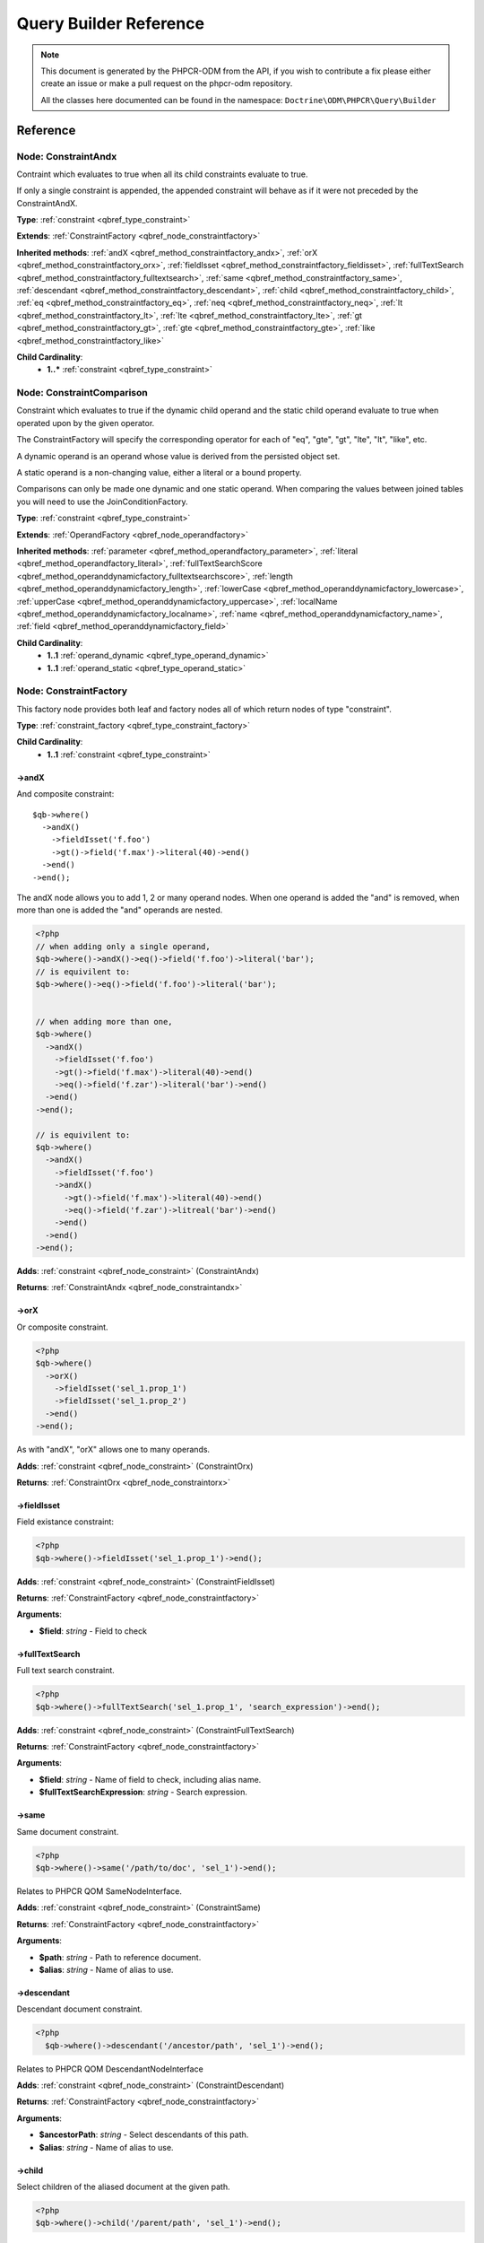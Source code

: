 Query Builder Reference
=======================

.. note::

    This document is generated by the PHPCR-ODM from the API, if you wish to contribute a fix please either
    create an issue or make a pull request on the phpcr-odm repository.

    All the classes here documented can be found in the namespace: ``Doctrine\ODM\PHPCR\Query\Builder``

Reference
---------

.. _qbref_node_constraintandx:

Node: ConstraintAndx
~~~~~~~~~~~~~~~~~~~~

Contraint which evaluates to true when
all its child constraints evaluate to true.

If only a single constraint is appended, the appended
constraint will behave as if it were not preceded by
the ConstraintAndX.

**Type**: :ref:`constraint <qbref_type_constraint>`

**Extends**: :ref:`ConstraintFactory <qbref_node_constraintfactory>`

**Inherited methods**: :ref:`andX <qbref_method_constraintfactory_andx>`, :ref:`orX <qbref_method_constraintfactory_orx>`, :ref:`fieldIsset <qbref_method_constraintfactory_fieldisset>`, :ref:`fullTextSearch <qbref_method_constraintfactory_fulltextsearch>`, :ref:`same <qbref_method_constraintfactory_same>`, :ref:`descendant <qbref_method_constraintfactory_descendant>`, :ref:`child <qbref_method_constraintfactory_child>`, :ref:`eq <qbref_method_constraintfactory_eq>`, :ref:`neq <qbref_method_constraintfactory_neq>`, :ref:`lt <qbref_method_constraintfactory_lt>`, :ref:`lte <qbref_method_constraintfactory_lte>`, :ref:`gt <qbref_method_constraintfactory_gt>`, :ref:`gte <qbref_method_constraintfactory_gte>`, :ref:`like <qbref_method_constraintfactory_like>`

**Child Cardinality**:
    * **1..*** :ref:`constraint <qbref_type_constraint>`


.. _qbref_node_constraintcomparison:

Node: ConstraintComparison
~~~~~~~~~~~~~~~~~~~~~~~~~~

Constraint which evaluates to true if the dynamic child
operand and the static child operand evaluate to true when operated
upon by the given operator.

The ConstraintFactory will specify the corresponding operator
for each of "eq", "gte", "gt", "lte", "lt", "like", etc.

A dynamic operand is an operand whose value is derived from the
persisted object set.

A static operand is a non-changing value, either a literal or a bound
property.

Comparisons can only be made one dynamic and one static operand. When
comparing the values between joined tables you will need to use
the JoinConditionFactory.

**Type**: :ref:`constraint <qbref_type_constraint>`

**Extends**: :ref:`OperandFactory <qbref_node_operandfactory>`

**Inherited methods**: :ref:`parameter <qbref_method_operandfactory_parameter>`, :ref:`literal <qbref_method_operandfactory_literal>`, :ref:`fullTextSearchScore <qbref_method_operanddynamicfactory_fulltextsearchscore>`, :ref:`length <qbref_method_operanddynamicfactory_length>`, :ref:`lowerCase <qbref_method_operanddynamicfactory_lowercase>`, :ref:`upperCase <qbref_method_operanddynamicfactory_uppercase>`, :ref:`localName <qbref_method_operanddynamicfactory_localname>`, :ref:`name <qbref_method_operanddynamicfactory_name>`, :ref:`field <qbref_method_operanddynamicfactory_field>`

**Child Cardinality**:
    * **1..1** :ref:`operand_dynamic <qbref_type_operand_dynamic>`
    * **1..1** :ref:`operand_static <qbref_type_operand_static>`


.. _qbref_node_constraintfactory:

Node: ConstraintFactory
~~~~~~~~~~~~~~~~~~~~~~~

This factory node provides both leaf and factory nodes all of which
return nodes of type "constraint".

**Type**: :ref:`constraint_factory <qbref_type_constraint_factory>`

**Child Cardinality**:
    * **1..1** :ref:`constraint <qbref_type_constraint>`


.. _qbref_method_constraintfactory_andx:

->andX
^^^^^^

And composite constraint::

    $qb->where()
      ->andX()
        ->fieldIsset('f.foo')
        ->gt()->field('f.max')->literal(40)->end()
      ->end()
    ->end();


The andX node allows you to add 1, 2 or many operand nodes. When
one operand is added the "and" is removed, when more than one
is added the "and" operands are nested.

.. code-block:: php

    <?php
    // when adding only a single operand,
    $qb->where()->andX()->eq()->field('f.foo')->literal('bar');
    // is equivilent to:
    $qb->where()->eq()->field('f.foo')->literal('bar');


    // when adding more than one,
    $qb->where()
      ->andX()
        ->fieldIsset('f.foo')
        ->gt()->field('f.max')->literal(40)->end()
        ->eq()->field('f.zar')->literal('bar')->end()
      ->end()
    ->end();

    // is equivilent to:
    $qb->where()
      ->andX()
        ->fieldIsset('f.foo')
        ->andX()
          ->gt()->field('f.max')->literal(40)->end()
          ->eq()->field('f.zar')->litreal('bar')->end()
        ->end()
      ->end()
    ->end();


**Adds**: :ref:`constraint <qbref_node_constraint>` (ConstraintAndx)

**Returns**: :ref:`ConstraintAndx <qbref_node_constraintandx>`

.. _qbref_method_constraintfactory_orx:

->orX
^^^^^

Or composite constraint.

.. code-block:: php

    <?php
    $qb->where()
      ->orX()
        ->fieldIsset('sel_1.prop_1')
        ->fieldIsset('sel_1.prop_2')
      ->end()
    ->end();


As with "andX", "orX" allows one to many operands.

**Adds**: :ref:`constraint <qbref_node_constraint>` (ConstraintOrx)

**Returns**: :ref:`ConstraintOrx <qbref_node_constraintorx>`

.. _qbref_method_constraintfactory_fieldisset:

->fieldIsset
^^^^^^^^^^^^

Field existance constraint:

.. code-block:: php

    <?php
    $qb->where()->fieldIsset('sel_1.prop_1')->end();


**Adds**: :ref:`constraint <qbref_node_constraint>` (ConstraintFieldIsset)

**Returns**: :ref:`ConstraintFactory <qbref_node_constraintfactory>`

**Arguments**:

* **$field**: *string* - Field to check

.. _qbref_method_constraintfactory_fulltextsearch:

->fullTextSearch
^^^^^^^^^^^^^^^^

Full text search constraint.

.. code-block:: php

    <?php
    $qb->where()->fullTextSearch('sel_1.prop_1', 'search_expression')->end();


**Adds**: :ref:`constraint <qbref_node_constraint>` (ConstraintFullTextSearch)

**Returns**: :ref:`ConstraintFactory <qbref_node_constraintfactory>`

**Arguments**:

* **$field**: *string* - Name of field to check, including alias name.
* **$fullTextSearchExpression**: *string* - Search expression.

.. _qbref_method_constraintfactory_same:

->same
^^^^^^

Same document constraint.

.. code-block:: php

    <?php
    $qb->where()->same('/path/to/doc', 'sel_1')->end();


Relates to PHPCR QOM SameNodeInterface.

**Adds**: :ref:`constraint <qbref_node_constraint>` (ConstraintSame)

**Returns**: :ref:`ConstraintFactory <qbref_node_constraintfactory>`

**Arguments**:

* **$path**: *string* - Path to reference document.
* **$alias**: *string* - Name of alias to use.

.. _qbref_method_constraintfactory_descendant:

->descendant
^^^^^^^^^^^^

Descendant document constraint.

.. code-block:: php

    <?php
      $qb->where()->descendant('/ancestor/path', 'sel_1')->end();


Relates to PHPCR QOM DescendantNodeInterface

**Adds**: :ref:`constraint <qbref_node_constraint>` (ConstraintDescendant)

**Returns**: :ref:`ConstraintFactory <qbref_node_constraintfactory>`

**Arguments**:

* **$ancestorPath**: *string* - Select descendants of this path.
* **$alias**: *string* - Name of alias to use.

.. _qbref_method_constraintfactory_child:

->child
^^^^^^^

Select children of the aliased document at the given path.

.. code-block:: php

    <?php
    $qb->where()->child('/parent/path', 'sel_1')->end();


Relates to PHPCR QOM ChildNodeInterface.

**Adds**: :ref:`constraint <qbref_node_constraint>` (ConstraintChild)

**Returns**: :ref:`ConstraintFactory <qbref_node_constraintfactory>`

**Arguments**:

* **$parentPath**: *string* - Select children of this path.
* **$alias**: *string* - Name of alias to use

.. _qbref_method_constraintfactory_eq:

->eq
^^^^

Equality comparison constraint.

.. code-block:: php

    <?php
    $qb->where()
      ->eq()
        ->field('sel_1.foobar')
        ->literal('var_1')
      ->end();


**Adds**: :ref:`constraint <qbref_node_constraint>` (ConstraintComparison)

**Returns**: :ref:`ConstraintComparison <qbref_node_constraintcomparison>`

.. _qbref_method_constraintfactory_neq:

->neq
^^^^^

Inequality comparison constraint

.. code-block:: php

    <?php
    $qb->where()
      ->neq()
        ->field('sel_1.foobar')
        ->literal('var_1')
      ->end();


**Adds**: :ref:`constraint <qbref_node_constraint>` (ConstraintComparison)

**Returns**: :ref:`ConstraintComparison <qbref_node_constraintcomparison>`

.. _qbref_method_constraintfactory_lt:

->lt
^^^^

Less than comparison constraint.

.. code-block:: php

    <?php
    $qb->where()
      ->lt()
        ->field('sel_1.foobar')
        ->literal(5)
      ->end();


**Adds**: :ref:`constraint <qbref_node_constraint>` (ConstraintComparison)

**Returns**: :ref:`ConstraintComparison <qbref_node_constraintcomparison>`

.. _qbref_method_constraintfactory_lte:

->lte
^^^^^

Less than or equal to comparison constraint.

.. code-block:: php

    <?php
    $qb->where()
      ->lte()
        ->field('sel_1.foobar')
        ->literal(5)
      ->end();


**Adds**: :ref:`constraint <qbref_node_constraint>` (ConstraintComparison)

**Returns**: :ref:`ConstraintComparison <qbref_node_constraintcomparison>`

.. _qbref_method_constraintfactory_gt:

->gt
^^^^

Greater than comparison constraint.

.. code-block:: php

    <?php
    $qb->where()
      ->gt()
        ->field('sel_1.foobar')
        ->literal(5)
      ->end();


**Adds**: :ref:`constraint <qbref_node_constraint>` (ConstraintComparison)

**Returns**: :ref:`ConstraintComparison <qbref_node_constraintcomparison>`

.. _qbref_method_constraintfactory_gte:

->gte
^^^^^

Greater than or equal to comparison constraint.

.. code-block:: php

    <?php
    $qb->where()
      ->gte()
        ->field('sel_1.foobar')
        ->literal(5)
      ->end();


**Adds**: :ref:`constraint <qbref_node_constraint>` (ConstraintComparison)

**Returns**: :ref:`ConstraintComparison <qbref_node_constraintcomparison>`

.. _qbref_method_constraintfactory_like:

->like
^^^^^^

Like comparison constraint.

Use "%" as wildcards.

.. code-block:: php

    <?php
    $qb->where()
      ->like()
        ->field('sel_1.foobar')
        ->literal('foo%')
      ->end();


The above example will match "foo" and "foobar" but not "barfoo".

**Adds**: :ref:`constraint <qbref_node_constraint>` (ConstraintComparison)

**Returns**: :ref:`ConstraintComparison <qbref_node_constraintcomparison>`

.. _qbref_node_constraintnot:

Node: ConstraintNot
~~~~~~~~~~~~~~~~~~~

Constraint which evaluates to the opposite truth of its child
operand.

**Type**: :ref:`constraint <qbref_type_constraint>`

**Extends**: :ref:`ConstraintFactory <qbref_node_constraintfactory>`

**Inherited methods**: :ref:`andX <qbref_method_constraintfactory_andx>`, :ref:`orX <qbref_method_constraintfactory_orx>`, :ref:`fieldIsset <qbref_method_constraintfactory_fieldisset>`, :ref:`fullTextSearch <qbref_method_constraintfactory_fulltextsearch>`, :ref:`same <qbref_method_constraintfactory_same>`, :ref:`descendant <qbref_method_constraintfactory_descendant>`, :ref:`child <qbref_method_constraintfactory_child>`, :ref:`eq <qbref_method_constraintfactory_eq>`, :ref:`neq <qbref_method_constraintfactory_neq>`, :ref:`lt <qbref_method_constraintfactory_lt>`, :ref:`lte <qbref_method_constraintfactory_lte>`, :ref:`gt <qbref_method_constraintfactory_gt>`, :ref:`gte <qbref_method_constraintfactory_gte>`, :ref:`like <qbref_method_constraintfactory_like>`

**Child Cardinality**:
    * **1..1** :ref:`constraint <qbref_type_constraint>`


.. _qbref_node_constraintorx:

Node: ConstraintOrx
~~~~~~~~~~~~~~~~~~~

Constraint which evaluates to true if any one of ites children
evaluates to true.

Like the ConstraintAndx constraint a single child will act as if
it were not preceded with a ConstraintOrx.

**Type**: :ref:`constraint <qbref_type_constraint>`

**Extends**: :ref:`ConstraintFactory <qbref_node_constraintfactory>`

**Inherited methods**: :ref:`andX <qbref_method_constraintfactory_andx>`, :ref:`orX <qbref_method_constraintfactory_orx>`, :ref:`fieldIsset <qbref_method_constraintfactory_fieldisset>`, :ref:`fullTextSearch <qbref_method_constraintfactory_fulltextsearch>`, :ref:`same <qbref_method_constraintfactory_same>`, :ref:`descendant <qbref_method_constraintfactory_descendant>`, :ref:`child <qbref_method_constraintfactory_child>`, :ref:`eq <qbref_method_constraintfactory_eq>`, :ref:`neq <qbref_method_constraintfactory_neq>`, :ref:`lt <qbref_method_constraintfactory_lt>`, :ref:`lte <qbref_method_constraintfactory_lte>`, :ref:`gt <qbref_method_constraintfactory_gt>`, :ref:`gte <qbref_method_constraintfactory_gte>`, :ref:`like <qbref_method_constraintfactory_like>`

**Child Cardinality**:
    * **1..*** :ref:`constraint <qbref_type_constraint>`


.. _qbref_node_from:

Node: From
~~~~~~~~~~

The From node specifies the document source (or sources in the
case of a join).

**Type**: :ref:`from <qbref_type_from>`

**Child Cardinality**:
    * **1..1** :ref:`source <qbref_type_source>`


.. _qbref_node_operanddynamicfactory:

Node: OperandDynamicFactory
~~~~~~~~~~~~~~~~~~~~~~~~~~~

Factory node for dynamic operands.

**Type**: :ref:`operand_dynamic_factory <qbref_type_operand_dynamic_factory>`

**Child Cardinality**:
    * **1..1** :ref:`operand_dynamic <qbref_type_operand_dynamic>`


.. _qbref_method_operanddynamicfactory_fulltextsearchscore:

->fullTextSearchScore
^^^^^^^^^^^^^^^^^^^^^

Represents the aliased documents rank by relevance to the full text
search expression given by the "fullTextSearch" constraint.

See also: http://www.day.com/specs/jcr/2.0/6_Query.html#FullTextSearchScore

.. code-block:: php

    <?php
    $qb->where()
      ->gt()
        ->fullTextSearchScore('sel_1')
        ->literal(50)
      ->end()
    ->end();

    $qb->orderBy()
      ->asc()->fullTextSearchScore('sel_1')
    ->end();


**Adds**: :ref:`operand_dynamic <qbref_node_operand_dynamic>` (OperandDynamicFullTextSearchScore)

**Returns**: :ref:`OperandDynamicFactory <qbref_node_operanddynamicfactory>`

**Arguments**:

* **$alias**: *string* - Name of alias to use

.. _qbref_method_operanddynamicfactory_length:

->length
^^^^^^^^

Length operand resolves to length of aliased document.

.. code-block:: php

    <?php
    $qb->where()
      ->gt()
        ->length('alias_1.prop_1')
        ->literal(50)
      ->end()
    ->end();

    $qb->orderBy()->asc()->fullTextSearchScore('sel_1')->end();


**Adds**: :ref:`operand_dynamic <qbref_node_operand_dynamic>` (OperandDynamicLength)

**Returns**: :ref:`OperandDynamicFactory <qbref_node_operanddynamicfactory>`

**Arguments**:

* **$field**: *string* - Name of field to check.

.. _qbref_method_operanddynamicfactory_lowercase:

->lowerCase
^^^^^^^^^^^

LowerCase operand evaluates to lower-cased string of child operand:

.. code-block:: php

    <?php
    $qb->where()
      ->eq()
        ->lowerCase()->field('sel_1.prop_1')->end()
        ->literal('lower_case')
      ->end()
    ->end();


**Adds**: :ref:`operand_dynamic <qbref_node_operand_dynamic>` (OperandDynamicLowerCase)

**Returns**: :ref:`OperandDynamicLowerCase <qbref_node_operanddynamiclowercase>`

.. _qbref_method_operanddynamicfactory_uppercase:

->upperCase
^^^^^^^^^^^

UpperCase operand evaluates to upper-cased string of child operand:

.. code-block:: php

    <?php
    $qb->where()
      ->eq()
          ->upperCase()->field('sel_1.prop_1')->end()
          ->literal('UPPER_CASE')
      ->end()
    ->end();


**Adds**: :ref:`operand_dynamic <qbref_node_operand_dynamic>` (OperandDynamicUpperCase)

**Returns**: :ref:`OperandDynamicUpperCase <qbref_node_operanddynamicuppercase>`

.. _qbref_method_operanddynamicfactory_localname:

->localName
^^^^^^^^^^^

Document local name evaluates to the local (non namespaced)
name of the node being compared.

For example, if a node has the path "/path/to/foobar", then "foobar"
is the local node name.

.. code-block:: php

    <?php
    $qb->where()
      ->eq()
        ->localName('sel_1')
        ->literal('my_node_name')
      ->end()
    ->end();


Relates to PHPCR NodeLocalNameInterface

**Adds**: :ref:`operand_dynamic <qbref_node_operand_dynamic>` (OperandDynamicLocalName)

**Returns**: :ref:`OperandDynamicFactory <qbref_node_operanddynamicfactory>`

**Arguments**:

* **$alias**: *string* - Name of alias to use

.. _qbref_method_operanddynamicfactory_name:

->name
^^^^^^

Evaluates to the namespaced name of the node being compared.

For example, if a node has the path "/path/to/bar:foobar", then
"bar:foobar" is the namespaced node name.

.. code-block:: php

    <?php
    $qb->where()
      ->eq()
        ->name('sel_1')
        ->literal('namespace:my_node_name')
      ->end()
    ->end();


Relates to PHPCR NodeNameInterface.

**Adds**: :ref:`operand_dynamic <qbref_node_operand_dynamic>` (OperandDynamicName)

**Returns**: :ref:`OperandDynamicFactory <qbref_node_operanddynamicfactory>`

**Arguments**:

* **$alias**: *string* - Name of alias to use

.. _qbref_method_operanddynamicfactory_field:

->field
^^^^^^^

Evaluates to the value of the specified field.

.. code-block:: php

    <?php
    $qb->where()
      ->eq()
        ->field('sel_1.prop_name')
        ->literal('my_field_value')
      ->end()
    ->end();


**Adds**: :ref:`operand_dynamic <qbref_node_operand_dynamic>` (OperandDynamicField)

**Returns**: :ref:`OperandDynamicFactory <qbref_node_operanddynamicfactory>`

**Arguments**:

* **$field**: *string* - name of field to check, including alias name.

.. _qbref_node_operanddynamiclowercase:

Node: OperandDynamicLowerCase
~~~~~~~~~~~~~~~~~~~~~~~~~~~~~

Dynamic operand which evaluates to the lowercased value of the child operand.

**Type**: :ref:`operand_dynamic <qbref_type_operand_dynamic>`

**Extends**: :ref:`OperandDynamicFactory <qbref_node_operanddynamicfactory>`

**Inherited methods**: :ref:`fullTextSearchScore <qbref_method_operanddynamicfactory_fulltextsearchscore>`, :ref:`length <qbref_method_operanddynamicfactory_length>`, :ref:`lowerCase <qbref_method_operanddynamicfactory_lowercase>`, :ref:`upperCase <qbref_method_operanddynamicfactory_uppercase>`, :ref:`localName <qbref_method_operanddynamicfactory_localname>`, :ref:`name <qbref_method_operanddynamicfactory_name>`, :ref:`field <qbref_method_operanddynamicfactory_field>`

**Child Cardinality**:
    * **1..1** :ref:`operand_dynamic <qbref_type_operand_dynamic>`


.. _qbref_node_operanddynamicuppercase:

Node: OperandDynamicUpperCase
~~~~~~~~~~~~~~~~~~~~~~~~~~~~~

Operand which evaluates to the upper case version of its child operand.

**Type**: :ref:`operand_dynamic <qbref_type_operand_dynamic>`

**Extends**: :ref:`OperandDynamicFactory <qbref_node_operanddynamicfactory>`

**Inherited methods**: :ref:`fullTextSearchScore <qbref_method_operanddynamicfactory_fulltextsearchscore>`, :ref:`length <qbref_method_operanddynamicfactory_length>`, :ref:`lowerCase <qbref_method_operanddynamicfactory_lowercase>`, :ref:`upperCase <qbref_method_operanddynamicfactory_uppercase>`, :ref:`localName <qbref_method_operanddynamicfactory_localname>`, :ref:`name <qbref_method_operanddynamicfactory_name>`, :ref:`field <qbref_method_operanddynamicfactory_field>`

**Child Cardinality**:
    * **1..1** :ref:`operand_dynamic <qbref_type_operand_dynamic>`


.. _qbref_node_operandfactory:

Node: OperandFactory
~~~~~~~~~~~~~~~~~~~~

Factory node for all operands, both dynamic and static.

**Type**: :ref:`operand_dynamic_factory <qbref_type_operand_dynamic_factory>`

**Extends**: :ref:`OperandDynamicFactory <qbref_node_operanddynamicfactory>`

**Inherited methods**: :ref:`fullTextSearchScore <qbref_method_operanddynamicfactory_fulltextsearchscore>`, :ref:`length <qbref_method_operanddynamicfactory_length>`, :ref:`lowerCase <qbref_method_operanddynamicfactory_lowercase>`, :ref:`upperCase <qbref_method_operanddynamicfactory_uppercase>`, :ref:`localName <qbref_method_operanddynamicfactory_localname>`, :ref:`name <qbref_method_operanddynamicfactory_name>`, :ref:`field <qbref_method_operanddynamicfactory_field>`

**Child Cardinality**:
    * **1..1** :ref:`operand_dynamic <qbref_type_operand_dynamic>`


.. _qbref_method_operandfactory_parameter:

->parameter
^^^^^^^^^^^

Evaluates to the value of the parameter bound to the given $name.

Relates to PHPCR BindVariableValueInterface

.. code-block:: php

    <?php
    $qb->where()->eq()->field('f.foobar')->parameter('param_1')->end();
    $qb->setParameter('param_1', 'foo');


**Adds**: :ref:`operand_static <qbref_node_operand_static>` (OperandStaticParameter)

**Returns**: :ref:`OperandFactory <qbref_node_operandfactory>`

**Arguments**:

* **$name**: *string* - Name of parameter to resolve.

.. _qbref_method_operandfactory_literal:

->literal
^^^^^^^^^

Evaluates to the given literal value.

.. code-block:: php

    <?php
    $qb->where()->eq()->field('f.foobar')->literal('Literal Value')->end();


**Adds**: :ref:`operand_static <qbref_node_operand_static>` (OperandStaticLiteral)

**Returns**: :ref:`OperandStaticLiteral <qbref_node_operandstaticliteral>`

**Arguments**:

* **$value**: *string* - Literal value.

.. _qbref_node_operandstaticfactory:

Node: OperandStaticFactory
~~~~~~~~~~~~~~~~~~~~~~~~~~

Factory node for static operands.

Note that this class is not used by the query builder and
is only featured here to help with tests.

**Type**: :ref:`operand_static_factory <qbref_type_operand_static_factory>`

**Extends**: :ref:`OperandFactory <qbref_node_operandfactory>`

**Inherited methods**: :ref:`parameter <qbref_method_operandfactory_parameter>`, :ref:`literal <qbref_method_operandfactory_literal>`, :ref:`fullTextSearchScore <qbref_method_operanddynamicfactory_fulltextsearchscore>`, :ref:`length <qbref_method_operanddynamicfactory_length>`, :ref:`lowerCase <qbref_method_operanddynamicfactory_lowercase>`, :ref:`upperCase <qbref_method_operanddynamicfactory_uppercase>`, :ref:`localName <qbref_method_operanddynamicfactory_localname>`, :ref:`name <qbref_method_operanddynamicfactory_name>`, :ref:`field <qbref_method_operanddynamicfactory_field>`

**Child Cardinality**:
    * **1..1** :ref:`operand_static <qbref_type_operand_static>`


.. _qbref_node_orderby:

Node: OrderBy
~~~~~~~~~~~~~

Factory node for order by.

Query results can be ordered by any dynamic operand
in either ascending or descending order.

**Type**: :ref:`order_by <qbref_type_order_by>`

**Child Cardinality**:
    * **0..*** :ref:`ordering <qbref_type_ordering>`


.. _qbref_method_orderby_asc:

->asc
^^^^^

Add ascending ordering:

.. code-block:: php

    <?php
    $qb->orderBy()->asc()->field('sel_1.prop_1')->end();


**Adds**: :ref:`ordering <qbref_node_ordering>` (Ordering)

**Returns**: :ref:`Ordering <qbref_node_ordering>`

.. _qbref_method_orderby_desc:

->desc
^^^^^^

Add descending ordering:

.. code-block:: php

    <?php
    $qb->orderBy()->desc()->field('sel_1.prop_1')->end();


**Adds**: :ref:`ordering <qbref_node_ordering>` (Ordering)

**Returns**: :ref:`Ordering <qbref_node_ordering>`

.. _qbref_node_orderbyadd:

Node: OrderByAdd
~~~~~~~~~~~~~~~~

Node for adding an additional order by.

**Type**: :ref:`order_by <qbref_type_order_by>`

**Extends**: :ref:`OrderBy <qbref_node_orderby>`

**Inherited methods**: :ref:`asc <qbref_method_orderby_asc>`, :ref:`desc <qbref_method_orderby_desc>`

**Child Cardinality**:
    * **0..*** :ref:`ordering <qbref_type_ordering>`


.. _qbref_node_ordering:

Node: Ordering
~~~~~~~~~~~~~~

**Type**: :ref:`ordering <qbref_type_ordering>`

**Extends**: :ref:`OperandDynamicFactory <qbref_node_operanddynamicfactory>`

**Inherited methods**: :ref:`fullTextSearchScore <qbref_method_operanddynamicfactory_fulltextsearchscore>`, :ref:`length <qbref_method_operanddynamicfactory_length>`, :ref:`lowerCase <qbref_method_operanddynamicfactory_lowercase>`, :ref:`upperCase <qbref_method_operanddynamicfactory_uppercase>`, :ref:`localName <qbref_method_operanddynamicfactory_localname>`, :ref:`name <qbref_method_operanddynamicfactory_name>`, :ref:`field <qbref_method_operanddynamicfactory_field>`

**Child Cardinality**:
    * **1..1** :ref:`operand_dynamic <qbref_type_operand_dynamic>`


.. _qbref_node_querybuilder:

Node: QueryBuilder
~~~~~~~~~~~~~~~~~~

The Query Builder root node.

This is the node which is returned when a query builder is asked for.

.. code-block:: php

    <?php
    $dm = // get document manager
    $qb = $dm->createQueryBuilder();
    $qb->fromDocument('Blog\Post', 'p');
    $qb->where()->eq()->field('p.title')->literal('My Post');
    $docs = $qb->getQuery()->execute();


A converter is required to be set if the purpose of the query builder
is to be fulfilled. The PHPCR converter walks over the query builder node
hierarchy and converts the object graph the PHPCR QOM object graph.

**Type**: :ref:`builder <qbref_type_builder>`

**Child Cardinality**:
    * **0..*** :ref:`select <qbref_type_select>`
    * **1..1** :ref:`from <qbref_type_from>`
    * **0..1** :ref:`where <qbref_type_where>`
    * **0..*** :ref:`order_by <qbref_type_order_by>`


.. _qbref_method_querybuilder_where:

->where
^^^^^^^

Where factory node is used to specify selection criteria.

.. code-block:: php

    <?php
    $qb->where()
      ->eq()
        ->field('a.foobar')->literal('bar')->end()
      ->end()
    ->end();


**Adds**: :ref:`where <qbref_node_where>` (Where)

**Returns**: :ref:`Where <qbref_node_where>`

.. _qbref_method_querybuilder_andwhere:

->andWhere
^^^^^^^^^^

Add additional selection criteria using the AND operator.

**Adds**: :ref:`where <qbref_node_where>` (WhereAnd)

**Returns**: :ref:`WhereAnd <qbref_node_whereand>`

.. _qbref_method_querybuilder_orwhere:

->orWhere
^^^^^^^^^

Add additional selection criteria using the OR operator.

**Adds**: :ref:`where <qbref_node_where>` (WhereOr)

**Returns**: :ref:`WhereOr <qbref_node_whereor>`

.. _qbref_method_querybuilder_from:

->from
^^^^^^

Set the from source for the query.

.. code-block:: php

    <?php
    $qb->from()->document('Foobar', 'a');

    // or with a join ...

    $qb->from('a')->joinInner()
      ->left()->document('Foobar', 'a')->end()
      ->right()->document('Barfoo', 'b')->end()
      ->condition()->equi('a.prop_1', 'b.prop_1')->end()
    ->end();


**Adds**: :ref:`from <qbref_node_from>` (From)

**Returns**: :ref:`From <qbref_node_from>`

**Arguments**:

* **$primaryAlias**: *string* - Alias to use as primary source (optional for single sources)

.. _qbref_method_querybuilder_fromdocument:

->fromDocument
^^^^^^^^^^^^^^

Shortcut for:

.. code-block:: php

    <?php
    $qb->from()
      ->document('Foobar', 'a')->end()
    ->end();


Which becomes:

.. code-block:: php

    <?php
    $qb->fromDocument('Foobar', 'a')->end();


Replaces any existing from source.

**Adds**: :ref:`from <qbref_node_from>` (From)

**Returns**: :ref:`QueryBuilder <qbref_node_querybuilder>`

**Arguments**:

* **$documentFqn**: *string* - Fully qualified class name for document.
* **$primaryAlias**: *string* - Alias for document source and primary alias when using multiple sources.

.. _qbref_method_querybuilder_addjoinleftouter:

->addJoinLeftOuter
^^^^^^^^^^^^^^^^^^

Replace the existing source with a left outer join source using the existing
source as the left operand.

.. code-block:: php

    <?php
    $qb->fromDocument('Foobar', 'a')
      ->addJoinLeftOuter()
        ->right()->document('Barfoo', 'b')->end()
        ->condition()->equi('a.prop_1', 'b.prop_2')->end()
      ->end()
    ->end();


Note that for outer joins to work correctly, documents being joined to must be mapped with
a node type that is unique to the repository workspace, and the ``uniqueNodeType`` property
must be set to ``true`` for the document (see :ref:`<_annref_document>`). Otherwise, the join
will behave as an inner join.

**Adds**: :ref:`select <qbref_node_select>` (Select)

**Returns**: :ref:`SourceJoin <qbref_node_sourcejoin>`

.. _qbref_method_querybuilder_addjoinrightouter:

->addJoinRightOuter
^^^^^^^^^^^^^^^^^^^

Replace the existing source with a right outer join source using the existing
source as the left operand.

.. code-block:: php

    <?php
    $qb->fromDocument('Foobar', 'a')
      ->addJoinRightOuter()
        ->right()->document('Barfoo', 'b')->end()->end()
        ->condition()->equi('a.prop_1', 'b.prop_2')->end()
      ->end()
    ->end();


Note that for outer joins to work correctly, documents being joined to must be mapped with
a node type that is unique to the repository workspace, and the ``uniqueNodeType`` property
must be set to ``true`` for the document (see :ref:`<_annref_document>`). Otherwise, the join
will behave as an inner join.

**Adds**: :ref:`select <qbref_node_select>` (Select)

**Returns**: :ref:`SourceJoin <qbref_node_sourcejoin>`

.. _qbref_method_querybuilder_addjoininner:

->addJoinInner
^^^^^^^^^^^^^^

Replace the existing source with an inner join source using the existing
source as the left operand.

.. code-block:: php

    <?php
    $qb->fromDocument('Foobar', 'a')
      ->addJoinInner()
        ->right()->document('Barfoo', 'b')->end()
        ->condition()->equi('a.prop_1', 'b.prop_2')->end()
      ->end()
    ->end();


Note that this method is currently not implemented until we can decide
on how it should work.

**Adds**: :ref:`select <qbref_node_select>` (Select)

**Returns**: :ref:`SourceJoin <qbref_node_sourcejoin>`

.. _qbref_method_querybuilder_select:

->select
^^^^^^^^

Method to add properties for selection to builder tree, replaces any
existing select.

Number of property nodes is unbounded.

.. code-block:: php

    <?php
    $qb->select()
      ->field('a.prop_1')
      ->field('a.prop_2')
      ->field('a.prop_3')
    ->end();


**Adds**: :ref:`select <qbref_node_select>` (Select)

**Returns**: :ref:`Select <qbref_node_select>`

.. _qbref_method_querybuilder_addselect:

->addSelect
^^^^^^^^^^^

Add additional properties to selection.

.. code-block:: php

    <?php
    $qb->select()
        ->field('a.prop_1')
      ->end()
      ->addSelect()
        ->field('a.prop_2')
        ->field('a.prop_3')
        ->field('a.prop_4')
      ->end();


**Adds**: :ref:`select <qbref_node_select>` (SelectAdd)

**Returns**: :ref:`SelectAdd <qbref_node_selectadd>`

.. _qbref_method_querybuilder_orderby:

->orderBy
^^^^^^^^^

Add orderings to the builder tree.

Number of orderings is unbounded.

.. code-block:: php

    <?php
    $qb->orderBy()
      ->asc()->field('a.prop_1')->end()
      ->desc()->field('a.prop_2')->end()
    ->end();


**Adds**: :ref:`order_by <qbref_node_order_by>` (OrderBy)

**Returns**: :ref:`OrderBy <qbref_node_orderby>`

.. _qbref_method_querybuilder_addorderby:

->addOrderBy
^^^^^^^^^^^^

Add additional orderings to the builder tree.

**Adds**: :ref:`order_by <qbref_node_order_by>` (OrderByAdd)

**Returns**: :ref:`OrderByAdd <qbref_node_orderbyadd>`

.. _qbref_node_select:

Node: Select
~~~~~~~~~~~~

Factory node for adding selection fields.

**Type**: :ref:`select <qbref_type_select>`

**Child Cardinality**:
    * **0..*** :ref:`property <qbref_type_property>`


.. _qbref_node_selectadd:

Node: SelectAdd
~~~~~~~~~~~~~~~

Factory node for adding additional selection fields.

**Type**: :ref:`select <qbref_type_select>`

**Extends**: :ref:`Select <qbref_node_select>`

**Inherited methods**:

**Child Cardinality**:
    * **0..*** :ref:`property <qbref_type_property>`


.. _qbref_node_sourcejoin:

Node: SourceJoin
~~~~~~~~~~~~~~~~

**Type**: :ref:`source <qbref_type_source>`

**Child Cardinality**:
    * **1..1** :ref:`source_join_condition_factory <qbref_type_source_join_condition_factory>`
    * **1..1** :ref:`source_join_left <qbref_type_source_join_left>`
    * **1..1** :ref:`source_join_right <qbref_type_source_join_right>`


.. _qbref_node_sourcejoinconditionfactory:

Node: SourceJoinConditionFactory
~~~~~~~~~~~~~~~~~~~~~~~~~~~~~~~~

Factory node for join conditions.

**Type**: :ref:`source_join_condition_factory <qbref_type_source_join_condition_factory>`

**Child Cardinality**:
    * **1..1** :ref:`source_join_condition <qbref_type_source_join_condition>`


.. _qbref_method_sourcejoinconditionfactory_descendant:

->descendant
^^^^^^^^^^^^

Descendant join condition.

.. code-block:: php

    <?php
      $qb->from('alias_1')
        ->joinInner()
          ->left()->document('Foo/Bar/One', 'alias_1')->end()
          ->right()->document('Foo/Bar/Two', 'alias_2')->end()
          ->condition()
            ->descendant('alias_1', 'alias_2')
          ->end()
      ->end();


**Adds**: :ref:`source_join_condition <qbref_node_source_join_condition>` (SourceJoinConditionDescendant)

**Returns**: :ref:`SourceJoinConditionFactory <qbref_node_sourcejoinconditionfactory>`

**Arguments**:

* **$descendantAlias**: *string* - Name of alias for descendant documents.
* **$ancestorAlias**: *string* - Name of alias to match for ancestor documents.

.. _qbref_method_sourcejoinconditionfactory_equi:

->equi
^^^^^^

Equi (equality) join condition.

.. code-block:: php

    <?php
      $qb->from('alias_1')
        ->joinInner()
          ->left()->document('Foo/Bar/One', 'alias_1')->end()
          ->right()->document('Foo/Bar/Two', 'alias_2')->end()
          ->condition()->equi('alias_1.prop_1', 'alias_2.prop_2')
        ->end()
     ->end();


See: http://en.wikipedia.org/wiki/Join_%28SQL%29#Equi-join

**Adds**: :ref:`source_join_condition <qbref_node_source_join_condition>` (SourceJoinConditionEqui)

**Returns**: :ref:`SourceJoinConditionFactory <qbref_node_sourcejoinconditionfactory>`

**Arguments**:

* **$field1**: *string* - Field name for first field.
* **$field2**: *string* - Field name for second field.

.. _qbref_method_sourcejoinconditionfactory_child:

->child
^^^^^^^

Child document join condition.

.. code-block:: php

    <?php
      $qb->from('alias_1')
        ->joinInner()
          ->left()->document('Foo/Bar/One', 'alias_1')->end()
          ->right()->document('Foo/Bar/Two', 'alias_2')->end()
          ->condition()->child('alias_1', 'alias_2')->end()
        ->end()
     ->end();


**Adds**: :ref:`source_join_condition <qbref_node_source_join_condition>` (SourceJoinConditionChildDocument)

**Returns**: :ref:`SourceJoinConditionFactory <qbref_node_sourcejoinconditionfactory>`

**Arguments**:

* **$childAlias**: *string* - Name of alias for child documents.
* **$parentAlias**: *string* - Name of alias to match for parent documents.

.. _qbref_method_sourcejoinconditionfactory_same:

->same
^^^^^^

Same document join condition:

.. code-block:: php

    <?php
      $qb->from('alias_1')
        ->joinInner()
          ->left()->document('Foo/Bar/One', 'alias_1')->end()
          ->right()->document('Foo/Bar/Two', 'alias_2')->end()
          ->condition()
            ->same('alias_1', 'alias_2', '/path_to/alias_2/document')
          ->end()
        ->end()
      ->end();


**Adds**: :ref:`source_join_condition <qbref_node_source_join_condition>` (SourceJoinConditionSameDocument)

**Returns**: :ref:`SourceJoinConditionFactory <qbref_node_sourcejoinconditionfactory>`

**Arguments**:

* **$alias1**: *string* - Name of first alias.
* **$alias2**: *string* - Name of first alias.
* **$alias2Path**: *string* - Path for documents of second alias.

.. _qbref_node_sourcejoinleft:

Node: SourceJoinLeft
~~~~~~~~~~~~~~~~~~~~

Factory node for "left" source in join.

**Type**: :ref:`source_join_left <qbref_type_source_join_left>`

**Extends**: :ref:`From <qbref_node_from>`

**Inherited methods**: :ref:`document <qbref_method_sourcefactory_document>`, :ref:`joinInner <qbref_method_sourcefactory_joininner>`, :ref:`joinLeftOuter <qbref_method_sourcefactory_joinleftouter>`, :ref:`joinRightOuter <qbref_method_sourcefactory_joinrightouter>`

**Child Cardinality**:
    * **1..1** :ref:`source <qbref_type_source>`


.. _qbref_node_sourcejoinright:

Node: SourceJoinRight
~~~~~~~~~~~~~~~~~~~~~

Factory node for "right" source in join.

**Type**: :ref:`source_join_right <qbref_type_source_join_right>`

**Extends**: :ref:`From <qbref_node_from>`

**Inherited methods**: :ref:`document <qbref_method_sourcefactory_document>`, :ref:`joinInner <qbref_method_sourcefactory_joininner>`, :ref:`joinLeftOuter <qbref_method_sourcefactory_joinleftouter>`, :ref:`joinRightOuter <qbref_method_sourcefactory_joinrightouter>`

**Child Cardinality**:
    * **1..1** :ref:`source <qbref_type_source>`


.. _qbref_node_where:

Node: Where
~~~~~~~~~~~

Factory node for where.

**Type**: :ref:`where <qbref_type_where>`

**Extends**: :ref:`ConstraintFactory <qbref_node_constraintfactory>`

**Inherited methods**: :ref:`andX <qbref_method_constraintfactory_andx>`, :ref:`orX <qbref_method_constraintfactory_orx>`, :ref:`fieldIsset <qbref_method_constraintfactory_fieldisset>`, :ref:`fullTextSearch <qbref_method_constraintfactory_fulltextsearch>`, :ref:`same <qbref_method_constraintfactory_same>`, :ref:`descendant <qbref_method_constraintfactory_descendant>`, :ref:`child <qbref_method_constraintfactory_child>`, :ref:`eq <qbref_method_constraintfactory_eq>`, :ref:`neq <qbref_method_constraintfactory_neq>`, :ref:`lt <qbref_method_constraintfactory_lt>`, :ref:`lte <qbref_method_constraintfactory_lte>`, :ref:`gt <qbref_method_constraintfactory_gt>`, :ref:`gte <qbref_method_constraintfactory_gte>`, :ref:`like <qbref_method_constraintfactory_like>`

**Child Cardinality**:
    * **1..1** :ref:`constraint <qbref_type_constraint>`


.. _qbref_node_whereand:

Node: WhereAnd
~~~~~~~~~~~~~~

Factory node for appending additional "wheres" with an AND

**Type**: :ref:`where <qbref_type_where>`

**Extends**: :ref:`Where <qbref_node_where>`

**Inherited methods**: :ref:`andX <qbref_method_constraintfactory_andx>`, :ref:`orX <qbref_method_constraintfactory_orx>`, :ref:`fieldIsset <qbref_method_constraintfactory_fieldisset>`, :ref:`fullTextSearch <qbref_method_constraintfactory_fulltextsearch>`, :ref:`same <qbref_method_constraintfactory_same>`, :ref:`descendant <qbref_method_constraintfactory_descendant>`, :ref:`child <qbref_method_constraintfactory_child>`, :ref:`eq <qbref_method_constraintfactory_eq>`, :ref:`neq <qbref_method_constraintfactory_neq>`, :ref:`lt <qbref_method_constraintfactory_lt>`, :ref:`lte <qbref_method_constraintfactory_lte>`, :ref:`gt <qbref_method_constraintfactory_gt>`, :ref:`gte <qbref_method_constraintfactory_gte>`, :ref:`like <qbref_method_constraintfactory_like>`

**Child Cardinality**:
    * **1..1** :ref:`constraint <qbref_type_constraint>`


.. _qbref_node_whereor:

Node: WhereOr
~~~~~~~~~~~~~

Factory node for appending additional "wheres" with an OR

**Type**: :ref:`where <qbref_type_where>`

**Extends**: :ref:`Where <qbref_node_where>`

**Inherited methods**: :ref:`andX <qbref_method_constraintfactory_andx>`, :ref:`orX <qbref_method_constraintfactory_orx>`, :ref:`fieldIsset <qbref_method_constraintfactory_fieldisset>`, :ref:`fullTextSearch <qbref_method_constraintfactory_fulltextsearch>`, :ref:`same <qbref_method_constraintfactory_same>`, :ref:`descendant <qbref_method_constraintfactory_descendant>`, :ref:`child <qbref_method_constraintfactory_child>`, :ref:`eq <qbref_method_constraintfactory_eq>`, :ref:`neq <qbref_method_constraintfactory_neq>`, :ref:`lt <qbref_method_constraintfactory_lt>`, :ref:`lte <qbref_method_constraintfactory_lte>`, :ref:`gt <qbref_method_constraintfactory_gt>`, :ref:`gte <qbref_method_constraintfactory_gte>`, :ref:`like <qbref_method_constraintfactory_like>`

**Child Cardinality**:
    * **1..1** :ref:`constraint <qbref_type_constraint>`


